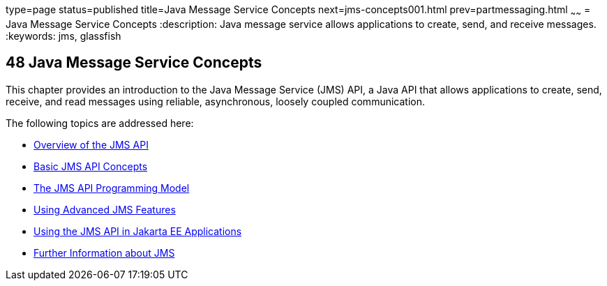 type=page
status=published
title=Java Message Service Concepts
next=jms-concepts001.html
prev=partmessaging.html
~~~~~~
= Java Message Service Concepts
:description: Java message service allows applications to create, send, and receive messages.
:keywords: jms, glassfish

[[BNCDQ]][[java-message-service-concepts]]

48 Java Message Service Concepts
--------------------------------


This chapter provides an introduction to the Java Message Service (JMS)
API, a Java API that allows applications to create, send, receive, and
read messages using reliable, asynchronous, loosely coupled
communication.

The following topics are addressed here:

* link:jms-concepts001.html#BNCDR[Overview of the JMS API]
* link:jms-concepts002.html#BNCDX[Basic JMS API Concepts]
* link:jms-concepts003.html#BNCEH[The JMS API Programming Model]
* link:jms-concepts004.html#BNCFU[Using Advanced JMS Features]
* link:jms-concepts005.html#BNCGL[Using the JMS API in Jakarta EE
Applications]
* link:jms-concepts006.html#BNCGU[Further Information about JMS]
